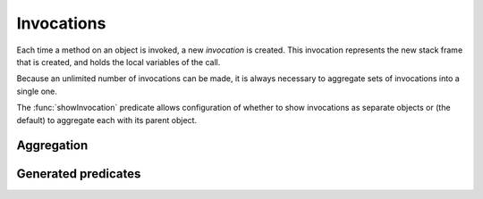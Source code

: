 Invocations
===========

Each time a method on an object is invoked, a new *invocation* is created.
This invocation represents the new stack frame that is created, and holds
the local variables of the call.

Because an unlimited number of invocations can be made, it is always
necessary to aggregate sets of invocations into a single one.

The :func:`showInvocation` predicate allows configuration of whether to
show invocations as separate objects or (the default) to aggregate each
with its parent object.

Aggregation
-----------

.. function:: newObject(?Object, ?Invocation, ?ChildType, ?NewObject)

   Aggregate all new objects of type `Type` created by `Object` the context
   `Invocation` into a single object `NewObject`. For example::

     newObject("factory", "clientA", "Proxy", "newProxiesForA").
     newObject("factory", "otherClients", "Proxy", "newProxiesForOthers").


.. function:: methodDoesContextMapping(?Method)

   Normally, when a caller calls a method in a particular context, the target method
   becomes active in the same context and receives all the values as arguments.
   This disables both behaviours, allowing it to be replaced by custom rules. If you
   enable this for a method, you will need to set :func:`didCall`/6 based on `didCall`/5
   somehow and arrange for :func:`mayReceive` to get set based on :func:`maySend` (for
   both cases; with and without the context).

.. function:: methodMatches(?CallSite, ?Target, ?Method)

   When `CallSite` invokes `Target`, `Method` is a method that could be invoked. Normally this
   is true when the method name in `CallSite` equals the name of `Method`, but there are extra
   cases to support unknown caller and target types.

Generated predicates
--------------------

.. function:: realNewObject(?Object, ?Invocation, ?ChildType, ?NewChild)

   The `realNewObject` relation is copied from `newObject`, but has a suitable
   default whenever `newObject` wasn't defined.

.. function:: realInitialInvocation(?Object, ?Method, ?Invocation)

   Usually based on :func:`initialInvocation`, but if `Object` is of type `Unknown` and has
   no initialInvocation defined, then it gets an "unknown" context assigned to it. Note that
   the third parameter is a `Method` here, not a `MethodName`.
